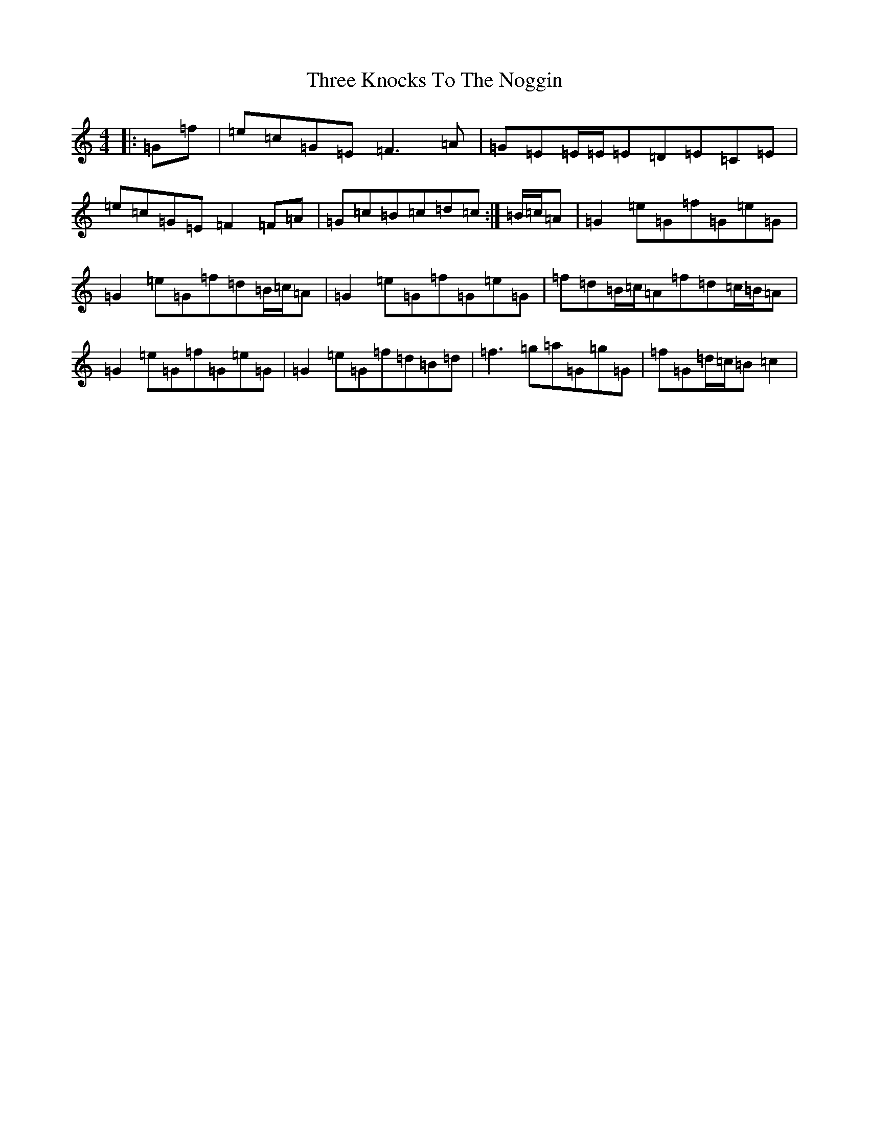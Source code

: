 X: 21020
T: Three Knocks To The Noggin
S: https://thesession.org/tunes/7687#setting7687
R: reel
M:4/4
L:1/8
K: C Major
|:=G=f|=e=c=G=E=F3=A|=G=E=E/2=E/2=E=D=E=C=E|=e=c=G=E=F2=F=A|=G=c=B=c=d=c:|=B/2=c/2=A|=G2=e=G=f=G=e=G|=G2=e=G=f=d=B/2=c/2=A|=G2=e=G=f=G=e=G|=f=d=B/2=c/2=A=f=d=c/2=B/2=A|=G2=e=G=f=G=e=G|=G2=e=G=f=d=B=d|=f3=g=a=G=g=G|=f=G=d/2=c/2=B=c2|